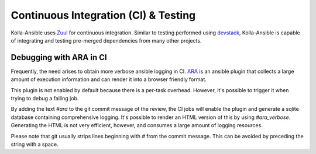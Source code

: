 =====================================
Continuous Integration (CI) & Testing
=====================================

Kolla-Ansible uses
`Zuul <https://zuul.openstack.org/buildsets?project=openstack%2Fkolla-ansible&branch=master&pipeline=check>`__
for continuous integration. Similar to testing performed using
`devstack <https://docs.openstack.org/devstack/latest/>`__, Kolla-Ansible is
capable of integrating and testing pre-merged dependencies from many other
projects.

Debugging with ARA in CI
~~~~~~~~~~~~~~~~~~~~~~~~

Frequently, the need arises to obtain more verbose ansible logging in CI.
`ARA <https://ara.recordsansible.org/>`__ is an ansible plugin that collects a
large amount of execution information and can render it into a browser
friendly format.

This plugin is not enabled by default because there is a per-task overhead.
However, it's possible to trigger it when trying to debug a failing job.

By adding the text `#ara` to the git commit message of the review, the CI jobs
will enable the plugin and generate a sqlite database containing comprehensive
logging. It's possible to render an HTML version of this by using
`#ara_verbose`. Generating the HTML is not very efficient, however, and
consumes a large amount of logging resources.

Please note that git usually strips lines beginning with `#` from the commit
message. This can be avoided by preceding the string with a space.
